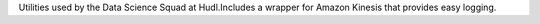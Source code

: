 Utilities used by the Data Science Squad at Hudl.Includes a wrapper for Amazon Kinesis that provides easy logging.


